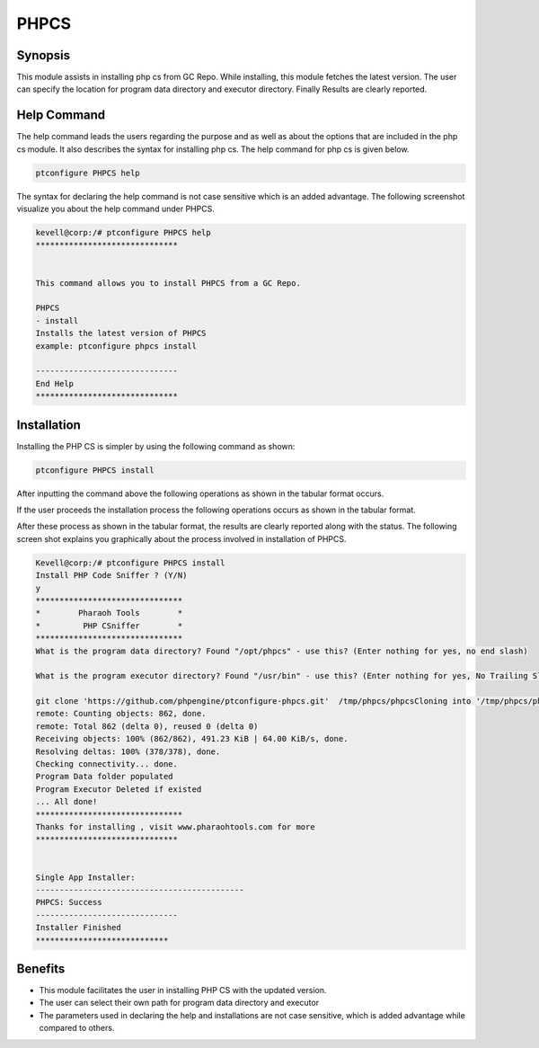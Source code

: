 ==========
PHPCS
==========

Synopsis
--------
This module assists in installing php cs from GC Repo. While installing, this module fetches the latest version. The user can specify the location for program data directory and executor directory. Finally Results are clearly reported.

Help Command
-------------
The help command leads the users regarding the purpose and as well as about the options that are included in the php cs module. It also describes the syntax for installing php cs. The help command for php cs is given below.

.. code-block:: bash

	ptconfigure PHPCS help

The syntax for declaring the help command is not case sensitive which is an added advantage. The following screenshot visualize you about the help command under PHPCS.

.. code-block:: bash

 kevell@corp:/# ptconfigure PHPCS help
 ******************************


 This command allows you to install PHPCS from a GC Repo.

 PHPCS
 - install
 Installs the latest version of PHPCS
 example: ptconfigure phpcs install

 ------------------------------
 End Help
 ******************************

Installation
-------------

Installing the PHP CS is simpler by using the following command as shown:

.. code-block:: bash
	
	ptconfigure PHPCS install

After inputting the command above the following operations as shown in the tabular format occurs.

.. cssclass:: table-bordered



  +---------------------------------+--------------------------+---------------------------------------------------+
  |   Paramaters 		    | Options         	       | Comments     				           |
  +=================================+==========================+===================================================+
  |Install PHP Code Sniffer ? (Y/N) | Y(Yes)  		       |If the user wish to proceed the installation 	   |
  |				    |			       |process they can input as Y.			   |
  +---------------------------------+--------------------------+---------------------------------------------------+
  |Install PHP Code Sniffer ? (Y/N) | N(No)		       |If the user wish to quit the installation process  |
  |				    |			       |they can input as N.|				   |
  +---------------------------------+--------------------------+---------------------------------------------------+



If the user proceeds the installation process the following operations occurs as shown in the tabular format.

.. cssclass:: table-bordered


  +---------------------------------+------------------+------------------+------------------------------------+
  |Paramaters 		            |Path              | Option    	  | Comment		               |
  +=================================+==================+==================+====================================+
  |Program data directory(Default)  |opt/phpcs         |Yes               |If the user to proceed installation |
  |				    |(corresponding    |		  | with the default program data      |
  |				    |module)"          |		  | directory they can input as Yes    |
  +---------------------------------+------------------+------------------+------------------------------------+
  |Program data directory           |User specific     |No(End slash)     |If the user wish to proceed with    |
  |				    |		       |                  |their own program data directory,   |
  |				    |	               |		  |they can input as N, and in hand    |
  |				    |		       |                  |specify they own location.          |
  +---------------------------------+------------------+------------------+------------------------------------+
  |Program executor directory       |"/usr/bin"        |Yes               |If the user to proceed installation |
  |(Default)    		    |		       |     		  |with the default program executor   |
  |				    |		       |		  |directory they can input as Yes     |
  +---------------------------------+------------------+------------------+------------------------------------+
  |Program executor directory       |User specific     |No(End slash)     |If the user wish to proceed with    |
  |				    |	               |		  |their own program executor          |
  |				    |		       |		  |directory, they can input as N, and |
  |				    |		       |		  |in hand specify they own location.| |
  +---------------------------------+------------------+------------------+------------------------------------+
  


After these process as shown in the tabular format, the results are clearly reported along with the status. The following screen shot explains you graphically about the process involved in installation of PHPCS.

.. code-block:: bash

 Kevell@corp:/# ptconfigure PHPCS install
 Install PHP Code Sniffer ? (Y/N) 
 y
 *******************************
 *        Pharaoh Tools        *
 *         PHP CSniffer        *
 *******************************
 What is the program data directory? Found "/opt/phpcs" - use this? (Enter nothing for yes, no end slash)
 
 What is the program executor directory? Found "/usr/bin" - use this? (Enter nothing for yes, No Trailing Slash)

 git clone 'https://github.com/phpengine/ptconfigure-phpcs.git'  /tmp/phpcs/phpcsCloning into '/tmp/phpcs/phpcs'...
 remote: Counting objects: 862, done.
 remote: Total 862 (delta 0), reused 0 (delta 0)
 Receiving objects: 100% (862/862), 491.23 KiB | 64.00 KiB/s, done.
 Resolving deltas: 100% (378/378), done.
 Checking connectivity... done.
 Program Data folder populated
 Program Executor Deleted if existed
 ... All done!
 *******************************
 Thanks for installing , visit www.pharaohtools.com for more
 ******************************


 Single App Installer:
 --------------------------------------------
 PHPCS: Success
 ------------------------------
 Installer Finished
 ****************************



Benefits
-----------

* This module facilitates the user in installing PHP CS with the updated version.
* The user can select their own path for program data directory and executor 
* The parameters used in declaring the help and installations are not case sensitive, which is added advantage while compared to others.
